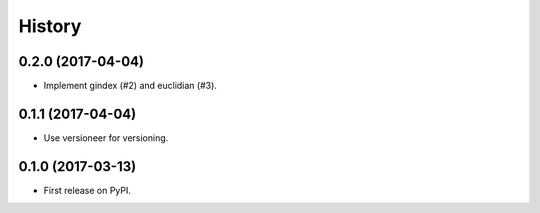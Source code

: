 =======
History
=======

0.2.0 (2017-04-04)
------------------

* Implement gindex (#2) and euclidian (#3).


0.1.1 (2017-04-04)
------------------

* Use versioneer for versioning.


0.1.0 (2017-03-13)
------------------

* First release on PyPI.
